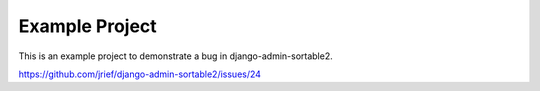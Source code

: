 Example Project
---------------

This is an example project to demonstrate a bug in django-admin-sortable2.


`https://github.com/jrief/django-admin-sortable2/issues/24 <https://github.com/jrief/django-admin-sortable2/issues/24>`_
